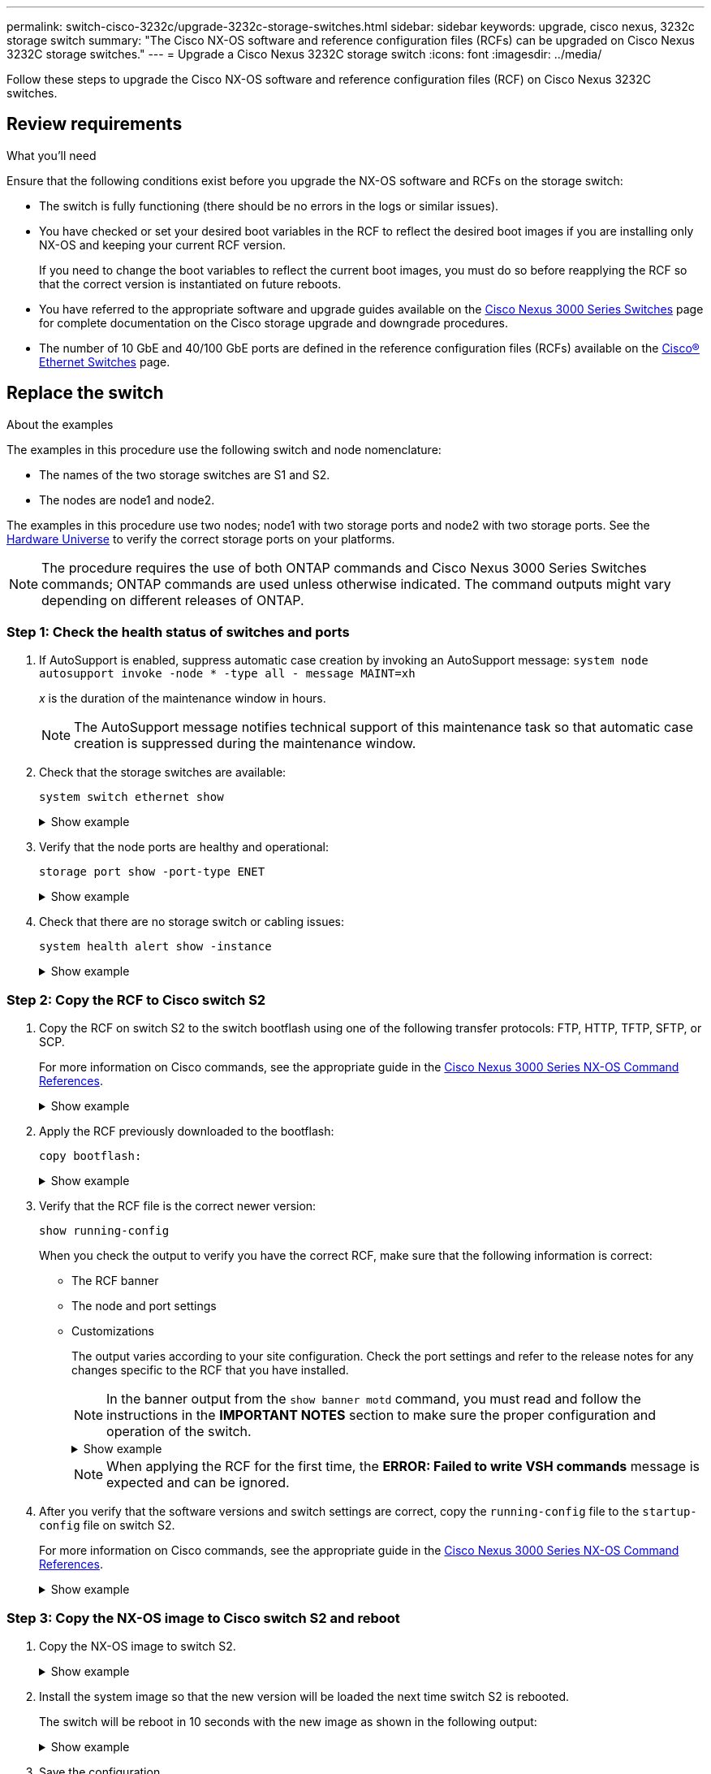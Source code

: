 ---
permalink: switch-cisco-3232c/upgrade-3232c-storage-switches.html
sidebar: sidebar
keywords: upgrade, cisco nexus, 3232c storage switch
summary: "The Cisco NX-OS software and reference configuration files (RCFs) can be upgraded on Cisco Nexus 3232C storage switches."
---
= Upgrade a Cisco Nexus 3232C storage switch
:icons: font
:imagesdir: ../media/

[.lead]
Follow these steps to upgrade the Cisco NX-OS software and reference configuration files (RCF) on Cisco Nexus 3232C switches.

== Review requirements

.What you'll need

Ensure that the following conditions exist before you upgrade the NX-OS software and RCFs on the storage switch:

* The switch is fully functioning (there should be no errors in the logs or similar issues).
* You have checked or set your desired boot variables in the RCF to reflect the desired boot images if you are installing only NX-OS and keeping your current RCF version.
+
If you need to change the boot variables to reflect the current boot images, you must do so before reapplying the RCF so that the correct version is instantiated on future reboots.

* You have referred to the appropriate software and upgrade guides available on the http://www.cisco.com/en/US/products/ps9670/prod_installation_guides_list.html[Cisco Nexus 3000 Series Switches^] page for complete documentation on the Cisco storage upgrade and downgrade procedures.

* The number of 10 GbE and 40/100 GbE ports are defined in the reference configuration files (RCFs) available on the https://mysupport.netapp.com/site/info/cisco-ethernet-switch[Cisco® Ethernet Switches^] page.

== Replace the switch

.About the examples
The examples in this procedure use the following switch and node nomenclature:

* The names of the two storage switches are S1 and S2.
* The nodes are node1 and node2.

The examples in this procedure use two nodes; node1 with two storage ports and node2 with two storage ports. See the link:https://hwu.netapp.com/SWITCH/INDEX[Hardware Universe^] to verify the correct storage ports on your platforms.

NOTE: The procedure requires the use of both ONTAP commands and Cisco Nexus 3000 Series Switches commands; ONTAP commands are used unless otherwise indicated. The command outputs might vary depending on different releases of ONTAP.

=== Step 1: Check the health status of switches and ports 

. If AutoSupport is enabled, suppress automatic case creation by invoking an AutoSupport message:
`system node autosupport invoke -node * -type all - message MAINT=xh`
+
_x_ is the duration of the maintenance window in hours.
+
NOTE: The AutoSupport message notifies technical support of this maintenance task so that automatic case creation is suppressed during the maintenance window.

. Check that the storage switches are available:
+
`system switch ethernet show`
+
.Show example
[%collapsible]
====

[subs=+quotes]
----
storage::*> *system switch ethernet show*
Switch                      Type               Address          Model
--------------------------- ------------------ ---------------- ---------------
S1
                            storage-network    172.17.227.5     NX3232C
     Serial Number: FOC221206C2
      Is Monitored: true
            Reason: None
  Software Version: Cisco Nexus Operating System (NX-OS) Software, Version
                    9.3(3)
    Version Source: CDP

S2
                            storage-network    172.17.227.6     NX3232C
     Serial Number: FOC220443LZ
      Is Monitored: true
            Reason: None
  Software Version: Cisco Nexus Operating System (NX-OS) Software, Version
                    9.3(3)
    Version Source: CDP

2 entries were displayed.
storage::*>
----
====

. Verify that the node ports are healthy and operational:
+
`storage port show -port-type ENET`
+
.Show example
[%collapsible]
====

[subs=+quotes]
----
storage::*> *storage port show -port-type ENET*
                                      Speed                       VLAN
Node               Port Type  Mode    (Gb/s) State    Status        ID
------------------ ---- ----- ------- ------ -------- ----------- ----
node1
                   e3a  ENET  storage    100 enabled  online        30
                   e3b  ENET  storage      0 enabled  offline       30
                   e7a  ENET  storage      0 enabled  offline       30
                   e7b  ENET  storage    100 enabled  online        30
node2
                   e3a  ENET  storage    100 enabled  online        30
                   e3b  ENET  storage      0 enabled  offline       30
                   e7a  ENET  storage      0 enabled  offline       30
                   e7b  ENET  storage    100 enabled  online        30
----
====

. Check that there are no storage switch or cabling issues:
+
`system health alert show -instance`
+
.Show example
[%collapsible]
====

[subs=+quotes]
----
storage::*> *system health alert show -instance*
There are no entries matching your query.
----
====

=== Step 2: Copy the RCF to Cisco switch S2 

. Copy the RCF on switch S2 to the switch bootflash using one of the following transfer protocols: FTP, HTTP, TFTP, SFTP, or SCP.
+
For more information on Cisco commands, see the appropriate guide in the https://www.cisco.com/c/en/us/support/switches/nexus-3000-series-switches/products-command-reference-list.html[Cisco Nexus 3000 Series NX-OS Command References^].
+
.Show example
[%collapsible]
====
The following example shows HTTP being used to copy an RCF to the bootflash on switch S2:

[subs=+quotes]
----
S2# *copy http://172.16.10.1//cfg/Nexus_3232C_RCF_v1.6-Storage.txt bootflash: vrf management*
% Total    % Received % Xferd  Average  Speed   Time    Time     Time                          Current
                               Dload    Upload  Total   Spent    Left                          Speed
  100        3254       100    3254     0       0       8175     0 --:--:-- --:--:-- --:--:-   8301
Copy complete, now saving to disk (please wait)...
Copy complete.
S2#
----
====

. Apply the RCF previously downloaded to the bootflash:
+
`copy bootflash:`
+
.Show example
[%collapsible]
====
The following example shows the RCF file `Nexus_3232C_RCF_v1.6-Storage.txt` being installed on switch S2:

[subs=+quotes]
----
S2# *copy Nexus_3232C_RCF_v1.6-Storage.txt running-config echo-commands*
----
====

. Verify that the RCF file is the correct newer version:
+
`show running-config`
+
When you check the output to verify you have the correct RCF, make sure that the following information is correct:
+
 * The RCF banner
 * The node and port settings
 * Customizations
+
The output varies according to your site configuration. Check the port settings and refer to the release notes for any changes specific to the RCF that you have installed.
+
[NOTE]
====
In the banner output from the `show banner motd` command, you must read and follow the instructions in the *IMPORTANT NOTES* section to make sure the proper configuration and operation of the switch.
====
+
.Show example
[%collapsible]
====
----
S2# show banner motd

******************************************************************************
* NetApp Reference Configuration File (RCF)
*
* Switch   : Cisco Nexus 3232C
* Filename : Nexus_3232C_RCF_v1.6-Storage.txt
* Date     : Oct-20-2020
* Version  : v1.6
*
* Port Usage : Storage configuration
* Ports  1-32: Controller and Shelf Storage Ports
* Ports 33-34: Disabled
*
* IMPORTANT NOTES*
* - This RCF utilizes QoS and requires TCAM re-configuration, requiring RCF
*   to be loaded twice with the Storage Switch rebooted in between.
*
* - Perform the following 4 steps to ensure proper RCF installation:
*
*   (1) Apply RCF first time, expect following messages:
*       - Please save config and reload the system...
*       - Edge port type (portfast) should only be enabled on ports...
*       - TCAM region is not configured for feature QoS class IPv4 ingress...
*
*   (2) Save running-configuration and reboot Cluster Switch
*
*   (3) After reboot, apply same RCF second time and expect following messages:
*       - % Invalid command at '^' marker
*       - Syntax error while parsing...
*
*   (4) Save running-configuration again
******************************************************************************
S2#
----
====
+
NOTE: When applying the RCF for the first time, the *ERROR: Failed to write VSH commands* message is expected and can be ignored.
+
. After you verify that the software versions and switch settings are correct, copy the `running-config` file to the `startup-config` file on switch S2.
+
For more information on Cisco commands, see the appropriate guide in the https://www.cisco.com/c/en/us/support/switches/nexus-3000-series-switches/products-command-reference-list.html[Cisco Nexus 3000 Series NX-OS Command References^].
+
.Show example
[%collapsible]
====
The following example shows the `running-config` file successfully copied to the `startup-config` file:

----
S2# copy running-config startup-config
[########################################] 100% Copy complete.
----
====

=== Step 3: Copy the NX-OS image to Cisco switch S2 and reboot 

. Copy the NX-OS image to switch S2.
+
.Show example
[%collapsible]
====

[subs=+quotes]
----
S2# *copy sftp: bootflash: vrf management*
Enter source filename: */code/nxos.9.3.4.bin*
Enter hostname for the sftp server: *172.19.2.1*
Enter username: *user1*

Outbound-ReKey for 172.19.2.1:22
Inbound-ReKey for 172.19.2.1:22
user1@172.19.2.1's password:
sftp> progress
Progress meter enabled
sftp> get   /code/nxos.9.3.4.bin  /bootflash/nxos.9.3.4.bin
/code/nxos.9.3.4.bin  100% 1261MB   9.3MB/s   02:15
sftp> exit
Copy complete, now saving to disk (please wait)...
Copy complete.

cs2# *copy sftp: bootflash: vrf management*
Enter source filename: */code/n9000-epld.9.3.4.img*
Enter hostname for the sftp server: *172.19.2.1*
Enter username: *user1*

Outbound-ReKey for 172.19.2.1:22
Inbound-ReKey for 172.19.2.1:22
user1@172.19.2.1's password:
sftp> progress
Progress meter enabled
sftp> get   /code/n9000-epld.9.3.4.img  /bootflash/n9000-epld.9.3.4.img
/code/n9000-epld.9.3.4.img  100%  161MB   9.5MB/s   00:16
sftp> exit
Copy complete, now saving to disk (please wait)...
Copy complete.
----
====

. Install the system image so that the new version will be loaded the next time switch S2 is rebooted.
+
The switch will be reboot in 10 seconds with the new image as shown in the following output:
+
.Show example
[%collapsible]
====

[subs=+quotes]
----
S2# *install all nxos bootflash:nxos.9.3.4.bin*
Installer will perform compatibility check first. Please wait.
Installer is forced disruptive

Verifying image bootflash:/nxos.9.3.4.bin for boot variable "nxos".
[####################] 100% -- SUCCESS

Verifying image type.
[####################] 100% -- SUCCESS

Preparing "nxos" version info using image bootflash:/nxos.9.3.4.bin.
[####################] 100% -- SUCCESS

Preparing "bios" version info using image bootflash:/nxos.9.3.4.bin.
[####################] 100% -- SUCCESS

Performing module support checks.
[####################] 100% -- SUCCESS

Notifying services about system upgrade.
[####################] 100% -- SUCCESS


Compatibility check is done:
Module  bootable          Impact  Install-type  Reason
------  --------  --------------  ------------  ------
     1       yes      disruptive         reset  default upgrade is not hitless


Images will be upgraded according to following table:
Module       Image                  Running-Version(pri:alt)           New-Version  Upg-Required
------  ----------  ----------------------------------------  --------------------  ------------
     1        nxos                                    9.3(3)                9.3(4)           yes
     1        bios     v08.37(01/28/2020):v08.23(09/23/2015)    v08.38(05/29/2020)            no


Switch will be reloaded for disruptive upgrade.
Do you want to continue with the installation (y/n)?  [n] *y*
input string too long
Do you want to continue with the installation (y/n)?  [n] *y*

Install is in progress, please wait.

Performing runtime checks.
[####################] 100% -- SUCCESS

Setting boot variables.
[####################] 100% -- SUCCESS

Performing configuration copy.
[####################] 100% -- SUCCESS

Module 1: Refreshing compact flash and upgrading bios/loader/bootrom.
Warning: please do not remove or power off the module at this time.
[####################] 100% -- SUCCESS


Finishing the upgrade, switch will reboot in 10 seconds.
S2#
----
====

. Save the configuration.
+
For more information on Cisco commands, see the appropriate guide in the https://www.cisco.com/c/en/us/support/switches/nexus-3000-series-switches/products-command-reference-list.html[Cisco Nexus 3000 Series NX-OS Command References^].
+
You are prompted to reboot the system.
+
.Show example
[%collapsible]
====

[subs=+quotes]
----
S2# *copy running-config startup-config*
[########################################] 100% Copy complete.
S2# *reload*
This command will reboot the system. (y/n)?  [n] *y*
----
====

. Confirm that the new NX-OS version number is on the switch:
+
.Show example
[%collapsible]
====

[subs=+quotes]
----
S2# *show version*
Cisco Nexus Operating System (NX-OS) Software
TAC support: http://www.cisco.com/tac
Copyright (C) 2002-2020, Cisco and/or its affiliates.
All rights reserved.
The copyrights to certain works contained in this software are
owned by other third parties and used and distributed under their own
licenses, such as open source.  This software is provided "as is," and unless
otherwise stated, there is no warranty, express or implied, including but not
limited to warranties of merchantability and fitness for a particular purpose.
Certain components of this software are licensed under
the GNU General Public License (GPL) version 2.0 or
GNU General Public License (GPL) version 3.0  or the GNU
Lesser General Public License (LGPL) Version 2.1 or
Lesser General Public License (LGPL) Version 2.0.
A copy of each such license is available at
http://www.opensource.org/licenses/gpl-2.0.php and
http://opensource.org/licenses/gpl-3.0.html and
http://www.opensource.org/licenses/lgpl-2.1.php and
http://www.gnu.org/licenses/old-licenses/library.txt.

Software
  BIOS: version 08.38
 NXOS: version 9.3(4)
  BIOS compile time:  05/29/2020
  NXOS image file is: bootflash:///nxos.9.3.4.bin
  NXOS compile time:  4/28/2020 21:00:00 [04/29/2020 02:28:31]


Hardware
  cisco Nexus3000 C3232C Chassis (Nexus 9000 Series)
  Intel(R) Xeon(R) CPU E5-2403 v2 @ 1.80GHz with 8154432 kB of memory.
  Processor Board ID FOC20291J6K

  Device name: S2
  bootflash:   53298520 kB
Kernel uptime is 0 day(s), 0 hour(s), 3 minute(s), 42 second(s)

Last reset at 157524 usecs after Mon Nov  2 18:32:06 2020
  Reason: Reset due to upgrade
  System version: 9.3(3)
  Service:

plugin
  Core Plugin, Ethernet Plugin

Active Package(s):

S2#
----
====

=== Step 4:  Recheck the health status of switches and ports

. Recheck that the storage switches are available after the reboot:
+
`system switch ethernet show`
+
.Show example
[%collapsible]
====

[subs=+quotes]
----
storage::*> *system switch ethernet show*
Switch                      Type               Address          Model
--------------------------- ------------------ ---------------- ---------------
S1
                            storage-network    172.17.227.5     NX3232C
     Serial Number: FOC221206C2
      Is Monitored: true
            Reason: None
  Software Version: Cisco Nexus Operating System (NX-OS) Software, Version
                    9.3(4)
    Version Source: CDP

S2
                            storage-network    172.17.227.6    NX3232C
     Serial Number: FOC220443LZ
      Is Monitored: true
            Reason: None
  Software Version: Cisco Nexus Operating System (NX-OS) Software, Version
                    9.3(4)
    Version Source: CDP

2 entries were displayed.
storage::*>
----
====

. Verify that the switch ports are healthy and operational after the reboot:
+
`storage port show -port-type ENET`
+
.Show example
[%collapsible]
====

[subs=+quotes]
----
storage::*> *storage port show -port-type ENET*
                                      Speed                       VLAN
Node               Port Type  Mode    (Gb/s) State    Status        ID
------------------ ---- ----- ------- ------ -------- ----------- ----
node1
                   e3a  ENET  storage    100 enabled  online        30
                   e3b  ENET  storage      0 enabled  offline       30
                   e7a  ENET  storage      0 enabled  offline       30
                   e7b  ENET  storage    100 enabled  online        30
node2
                   e3a  ENET  storage    100 enabled  online        30
                   e3b  ENET  storage      0 enabled  offline       30
                   e7a  ENET  storage      0 enabled  offline       30
                   e7b  ENET  storage    100 enabled  online        30
----
====

. Recheck that there are no storage switch or cabling issues with the cluster:
+
`system health alert show -instance`
+
.Show example
[%collapsible]
====

[subs=+quotes]
----
storage::*> *system health alert show -instance*
There are no entries matching your query.
----
====

. Repeat the procedure to upgrade the NX-OS software and RCF on switch S1.

. If you suppressed automatic case creation, re-enable it by invoking an AutoSupport message:
+
`system node autosupport invoke -node * -type all -message MAINT=END`

// QA clean-up, 2022-03-04

// 2023 FEB 09, GH issue #67

// Updates for GH issue #140, 2024-04-16